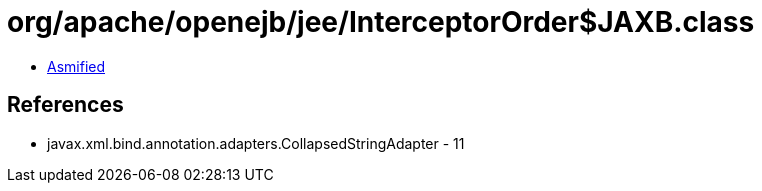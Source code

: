 = org/apache/openejb/jee/InterceptorOrder$JAXB.class

 - link:InterceptorOrder$JAXB-asmified.java[Asmified]

== References

 - javax.xml.bind.annotation.adapters.CollapsedStringAdapter - 11
